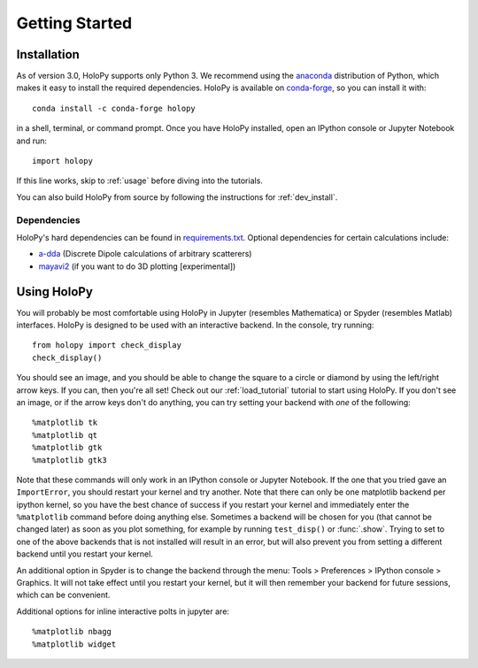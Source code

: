 .. _install:

Getting Started
===============

Installation
~~~~~~~~~~~~

As of version 3.0, HoloPy supports only Python 3. We recommend using the
`anaconda <https://www.continuum.io/anaconda-overview>`_ distribution of Python,
which makes it easy to install the required dependencies. HoloPy is available on
`conda-forge <https://conda-forge.github.io/>`_, so you can install it with::

  conda install -c conda-forge holopy

in a shell, terminal, or command prompt. Once you have HoloPy installed, open an
IPython console or Jupyter Notebook and run::

  import holopy

If this line works, skip to :ref:`usage` before diving into the tutorials.

You can also build HoloPy from source by following the instructions for :ref:`dev_install`.

.. _dependencies:

Dependencies
------------

HoloPy's hard dependencies can be found in `requirements.txt <https://github.com/manoharan-lab/holopy/blob/master/requirements.txt>`_.
Optional dependencies for certain calculations include:

* `a-dda <http://code.google.com/p/a-dda/>`_ (Discrete Dipole calculations of arbitrary scatterers)

* `mayavi2 <http://docs.enthought.com/mayavi/mayavi/>`_ (if you want to do 3D plotting [experimental])

.. _usage:

Using HoloPy
~~~~~~~~~~~~

You will probably be most comfortable using HoloPy in Jupyter (resembles
Mathematica) or Spyder (resembles Matlab) interfaces. HoloPy is designed to be used with an
interactive backend. In the console, try running::

    from holopy import check_display
    check_display()

You should see an image, and you should be able to change
the square to a circle or diamond by using the left/right arrow keys. If you
can, then you're all set! Check out our :ref:`load_tutorial` tutorial to start
using HoloPy. If you don't see an image, or if the arrow keys don't do anything,
you can try setting your backend with *one* of the following::

    %matplotlib tk
    %matplotlib qt
    %matplotlib gtk
    %matplotlib gtk3

Note that these commands will only work in an IPython console or Jupyter
Notebook. If the one that you tried gave an ``ImportError``, you should restart
your kernel and try another. Note that there can only be one matplotlib backend
per ipython kernel, so you have the best chance of success if you restart your
kernel and immediately enter the ``%matplotlib`` command before doing anything
else. Sometimes a backend will be chosen for you (that cannot be changed later)
as soon as you plot something, for example by running ``test_disp()`` or
:func:`.show`. Trying to set to one of the above backends that is not installed
will result in an error, but will also prevent you from setting a different
backend until you restart your kernel.

An additional option in Spyder is to change the backend through the menu: Tools
> Preferences > IPython console > Graphics. It will not take effect until you
restart your kernel, but it will then remember your backend for future sessions,
which can be convenient.

Additional options for inline interactive polts in jupyter are::

    %matplotlib nbagg
    %matplotlib widget
